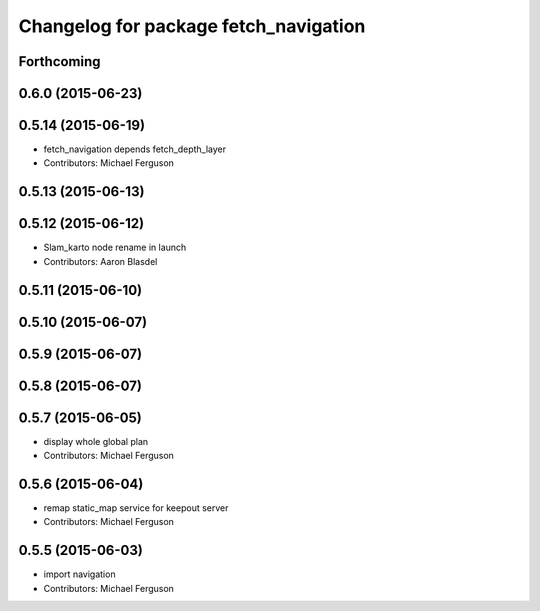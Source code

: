^^^^^^^^^^^^^^^^^^^^^^^^^^^^^^^^^^^^^^
Changelog for package fetch_navigation
^^^^^^^^^^^^^^^^^^^^^^^^^^^^^^^^^^^^^^

Forthcoming
-----------

0.6.0 (2015-06-23)
------------------

0.5.14 (2015-06-19)
-------------------
* fetch_navigation depends fetch_depth_layer
* Contributors: Michael Ferguson

0.5.13 (2015-06-13)
-------------------

0.5.12 (2015-06-12)
-------------------
* Slam_karto node rename in launch
* Contributors: Aaron Blasdel

0.5.11 (2015-06-10)
-------------------

0.5.10 (2015-06-07)
-------------------

0.5.9 (2015-06-07)
------------------

0.5.8 (2015-06-07)
------------------

0.5.7 (2015-06-05)
------------------
* display whole global plan
* Contributors: Michael Ferguson

0.5.6 (2015-06-04)
------------------
* remap static_map service for keepout server
* Contributors: Michael Ferguson

0.5.5 (2015-06-03)
------------------
* import navigation
* Contributors: Michael Ferguson
